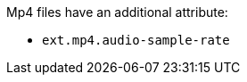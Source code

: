 :title: Mp4 Additional Attribute
:type: subAppendix
:parent: Metadata Attributes
:status: published
:summary: Additional attribute for Mp4 files.

Mp4 files have an additional attribute:

* `ext.mp4.audio-sample-rate`

